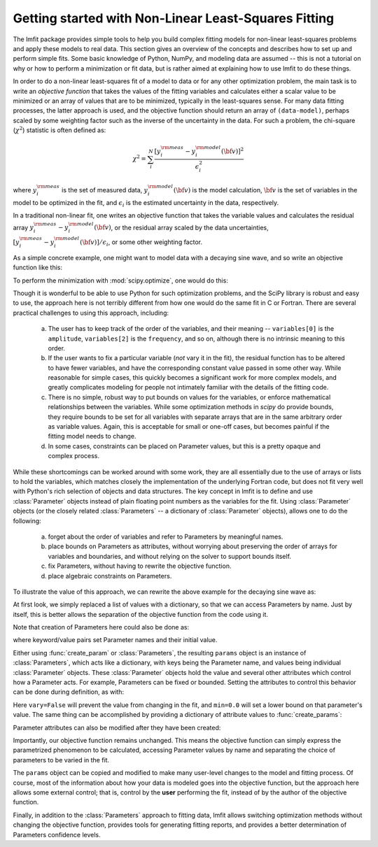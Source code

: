 .. _intro_chapter:

=====================================================
Getting started with Non-Linear Least-Squares Fitting
=====================================================

The lmfit package provides simple tools to help you build complex fitting
models for non-linear least-squares problems and apply these models to real
data. This section gives an overview of the concepts and describes how to
set up and perform simple fits. Some basic knowledge of Python, NumPy, and
modeling data are assumed -- this is not a tutorial on why or how to
perform a minimization or fit data, but is rather aimed at explaining how
to use lmfit to do these things.

In order to do a non-linear least-squares fit of a model to data or for any
other optimization problem, the main task is to write an *objective
function* that takes the values of the fitting variables and calculates
either a scalar value to be minimized or an array of values that are to be
minimized, typically in the least-squares sense. For many data fitting
processes, the latter approach is used, and the objective function should
return an array of ``(data-model)``, perhaps scaled by some weighting factor
such as the inverse of the uncertainty in the data. For such a problem,
the chi-square (:math:`\chi^2`) statistic is often defined as:

.. math::

 \chi^2 =  \sum_i^{N} \frac{[y^{\rm meas}_i - y_i^{\rm model}({\bf{v}})]^2}{\epsilon_i^2}

where :math:`y_i^{\rm meas}` is the set of measured data, :math:`y_i^{\rm
model}({\bf{v}})` is the model calculation, :math:`{\bf{v}}` is the set of
variables in the model to be optimized in the fit, and :math:`\epsilon_i`
is the estimated uncertainty in the data, respectively.

In a traditional non-linear fit, one writes an objective function that
takes the variable values and calculates the residual array :math:`y^{\rm
meas}_i - y_i^{\rm model}({\bf{v}})`, or the residual array scaled by the
data uncertainties, :math:`[y^{\rm meas}_i - y_i^{\rm
model}({\bf{v}})]/{\epsilon_i}`, or some other weighting factor.

As a simple concrete example, one might want to model data with a decaying
sine wave, and so write an objective function like this:

.. jupyter-execute::

    from numpy import exp, sin

    def residual(variables, x, data, uncertainty):
        """Model a decaying sine wave and subtract data."""
        amp = variables[0]
        phaseshift = variables[1]
        freq = variables[2]
        decay = variables[3]

        model = amp * sin(x*freq + phaseshift) * exp(-x*x*decay)

        return (data-model) / uncertainty

To perform the minimization with :mod:`scipy.optimize`, one would do this:

.. jupyter-execute::

    from numpy import linspace, random
    from scipy.optimize import leastsq

    # generate synthetic data with noise
    x = linspace(0, 100)
    noise = random.normal(size=x.size, scale=0.2)
    data = 7.5 * sin(x*0.22 + 2.5) * exp(-x*x*0.01) + noise

    # generate experimental uncertainties
    uncertainty = abs(0.16 + random.normal(size=x.size, scale=0.05))

    variables = [10.0, 0.2, 3.0, 0.007]
    out = leastsq(residual, variables, args=(x, data, uncertainty))

Though it is wonderful to be able to use Python for such optimization
problems, and the SciPy library is robust and easy to use, the approach
here is not terribly different from how one would do the same fit in C or
Fortran. There are several practical challenges to using this approach,
including:

  a) The user has to keep track of the order of the variables, and their
     meaning -- ``variables[0]`` is the ``amplitude``, ``variables[2]`` is the
     ``frequency``, and so on, although there is no intrinsic meaning to this
     order.
  b) If the user wants to fix a particular variable (*not* vary it in the fit),
     the residual function has to be altered to have fewer variables, and have
     the corresponding constant value passed in some other way.  While
     reasonable for simple cases, this quickly becomes a significant work for
     more complex models, and greatly complicates modeling for people not
     intimately familiar with the details of the fitting code.
  c) There is no simple, robust way to put bounds on values for the variables,
     or enforce mathematical relationships between the variables. While some
     optimization methods in `scipy` do provide bounds, they require bounds to
     be set for all variables with separate arrays that are in the same
     arbitrary order as variable values.  Again, this is acceptable for small
     or one-off cases, but becomes painful if the fitting model needs to
     change.
  d) In some cases, constraints can be placed on Parameter values, but this is
     a pretty opaque and complex process.

While these shortcomings can be worked around with some work, they are all
essentially due to the use of arrays or lists to hold the variables,
which matches closely the implementation of the underlying Fortran code, but
does not fit very well with Python's rich selection of objects and data
structures. The key concept in lmfit is to define and use :class:`Parameter`
objects instead of plain floating point numbers as the variables for the
fit. Using :class:`Parameter` objects (or the closely related
:class:`Parameters` -- a dictionary of :class:`Parameter` objects), allows one
to do the following:

   a) forget about the order of variables and refer to Parameters
      by meaningful names.
   b) place bounds on Parameters as attributes, without worrying about
      preserving the order of arrays for variables and boundaries, and without
      relying on the solver to support bounds itself.
   c) fix Parameters, without having to rewrite the objective function.
   d) place algebraic constraints on Parameters.

To illustrate the value of this approach, we can rewrite the above example
for the decaying sine wave as:

.. jupyter-execute::

    from numpy import exp, sin

    from lmfit import minimize, Parameters

    def residual(params, x, data, uncertainty):
        amp = params['amp']
        phaseshift = params['phase']
        freq = params['frequency']
        decay = params['decay']

        model = amp * sin(x*freq + phaseshift) * exp(-x*x*decay)

        return (data-model) / uncertainty

    params = Parameters()
    params.add('amp', value=10)
    params.add('decay', value=0.007)
    params.add('phase', value=0.2)
    params.add('frequency', value=3.0)

    out = minimize(residual, params, args=(x, data, uncertainty))


At first look, we simply replaced a list of values with a dictionary, so that
we can access Parameters by name. Just by itself, this is better allows the
separation of the objective function from the code using it.

Note that creation of Parameters here could also be done as:

.. versionadded:: 1.2.0

.. jupyter-execute::

    from lmfit import create_params
    params = create_params(amp=10, decay=0.007, phase=0.2, frequency=3.0)


where keyword/value pairs set Parameter names and their initial value.


Either using :func:`create_param` or :class:`Parameters`, the resulting
``params`` object is an instance of :class:`Parameters`, which acts like a
dictionary, with keys being the Parameter name, and values being individual
:class:`Parameter` objects.  These :class:`Parameter` objects hold the value
and several other attributes which control how a Parameter acts.  For example,
Parameters can be fixed or bounded. Setting the attributes to control this
behavior can be done during definition, as with:


.. jupyter-execute::

   params = Parameters()
   params.add('amp', value=10, vary=False)
   params.add('decay', value=0.007, min=0.0)
   params.add('phase', value=0.2)
   params.add('frequency', value=3.0, max=10)


Here ``vary=False`` will prevent the value from changing in the fit, and
``min=0.0`` will set a lower bound on that parameter's value.  The same thing
can be accomplished by providing a dictionary of attribute values to
:func:`create_params`:

.. versionadded:: 1.2.0

.. jupyter-execute::

   params = create_params(amp={'value': 10, 'vary': False},
                          decay={'value': 0.007, 'min': 0},
                          phase=0.2,
                          frequency={'value': 3.0, 'max':10})

Parameter attributes can also be modified after they have been created:

.. jupyter-execute::

    params['amp'].vary = False
    params['decay'].min = 0.10

Importantly, our objective function remains unchanged. This means the objective
function can simply express the parametrized phenomenon to be calculated,
accessing Parameter values by name and separating the choice of parameters to
be varied in the fit.

The ``params`` object can be copied and modified to make many user-level
changes to the model and fitting process. Of course, most of the information
about how your data is modeled goes into the objective function, but the
approach here allows some external control; that is, control by the **user**
performing the fit, instead of by the author of the objective function.

Finally, in addition to the :class:`Parameters` approach to fitting data, lmfit
allows switching optimization methods without changing the objective function,
provides tools for generating fitting reports, and provides a better
determination of Parameters confidence levels.
